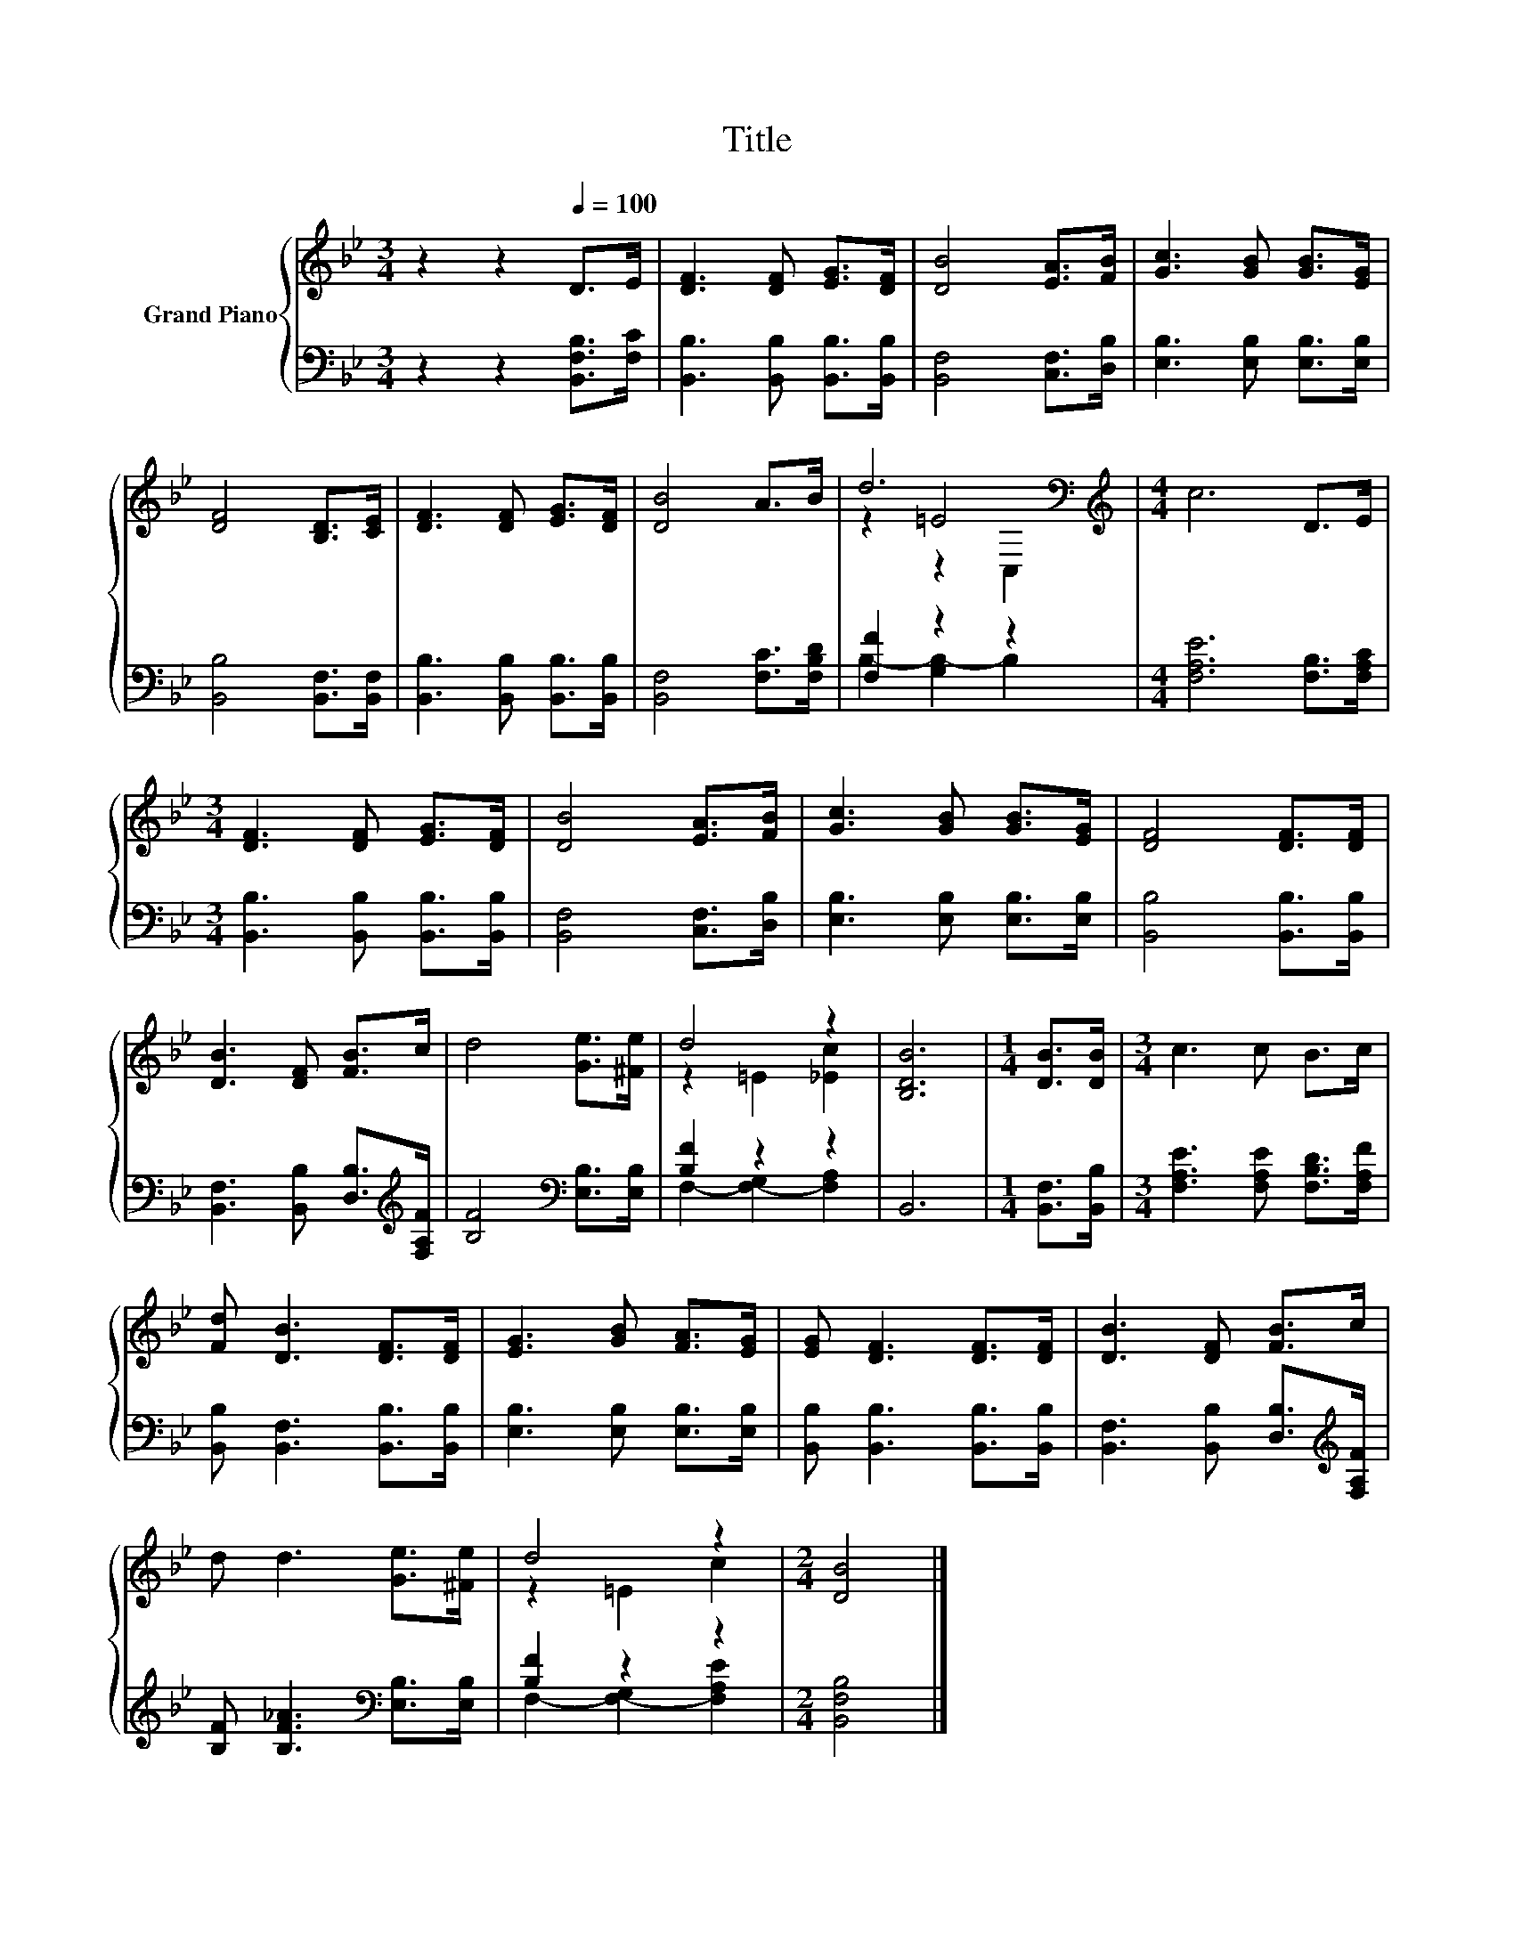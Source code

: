 X:1
T:Title
%%score { ( 1 3 4 ) | ( 2 5 ) }
L:1/8
M:3/4
K:Bb
V:1 treble nm="Grand Piano"
V:3 treble 
V:4 treble 
V:2 bass 
V:5 bass 
V:1
 z2 z2[Q:1/4=100] D>E | [DF]3 [DF] [EG]>[DF] | [DB]4 [EA]>[FB] | [Gc]3 [GB] [GB]>[EG] | %4
 [DF]4 [B,D]>[CE] | [DF]3 [DF] [EG]>[DF] | [DB]4 A>B | d6[K:bass] |[M:4/4][K:treble] c6 D>E | %9
[M:3/4] [DF]3 [DF] [EG]>[DF] | [DB]4 [EA]>[FB] | [Gc]3 [GB] [GB]>[EG] | [DF]4 [DF]>[DF] | %13
 [DB]3 [DF] [FB]>c | d4 [Ge]>[^Fe] | d4 z2 | [B,DB]6 |[M:1/4] [DB]>[DB] |[M:3/4] c3 c B>c | %19
 [Fd] [DB]3 [DF]>[DF] | [EG]3 [GB] [FA]>[EG] | [EG] [DF]3 [DF]>[DF] | [DB]3 [DF] [FB]>c | %23
 d d3 [Ge]>[^Fe] | d4 z2 |[M:2/4] [DB]4 |] %26
V:2
 z2 z2 [B,,F,B,]>[F,C] | [B,,B,]3 [B,,B,] [B,,B,]>[B,,B,] | [B,,F,]4 [C,F,]>[D,B,] | %3
 [E,B,]3 [E,B,] [E,B,]>[E,B,] | [B,,B,]4 [B,,F,]>[B,,F,] | [B,,B,]3 [B,,B,] [B,,B,]>[B,,B,] | %6
 [B,,F,]4 [F,C]>[F,B,D] | [F,F]2 z2 z2 |[M:4/4] [F,A,E]6 [F,B,]>[F,A,C] | %9
[M:3/4] [B,,B,]3 [B,,B,] [B,,B,]>[B,,B,] | [B,,F,]4 [C,F,]>[D,B,] | [E,B,]3 [E,B,] [E,B,]>[E,B,] | %12
 [B,,B,]4 [B,,B,]>[B,,B,] | [B,,F,]3 [B,,B,] [D,B,]>[K:treble][F,A,F] | %14
 [B,F]4[K:bass] [E,B,]>[E,B,] | [B,F]2 z2 z2 | B,,6 |[M:1/4] [B,,F,]>[B,,B,] | %18
[M:3/4] [F,A,E]3 [F,A,E] [F,B,D]>[F,A,F] | [B,,B,] [B,,F,]3 [B,,B,]>[B,,B,] | %20
 [E,B,]3 [E,B,] [E,B,]>[E,B,] | [B,,B,] [B,,B,]3 [B,,B,]>[B,,B,] | %22
 [B,,F,]3 [B,,B,] [D,B,]>[K:treble][F,A,F] | [B,F] [B,F_A]3[K:bass] [E,B,]>[E,B,] | [B,F]2 z2 z2 | %25
[M:2/4] [B,,F,B,]4 |] %26
V:3
 x6 | x6 | x6 | x6 | x6 | x6 | x6 | z2 =E4[K:bass] |[M:4/4][K:treble] x8 |[M:3/4] x6 | x6 | x6 | %12
 x6 | x6 | x6 | z2 =E2 [_Ec]2 | x6 |[M:1/4] x2 |[M:3/4] x6 | x6 | x6 | x6 | x6 | x6 | z2 =E2 c2 | %25
[M:2/4] x4 |] %26
V:4
 x6 | x6 | x6 | x6 | x6 | x6 | x6 | z2 z2[K:bass] C,2 |[M:4/4][K:treble] x8 |[M:3/4] x6 | x6 | x6 | %12
 x6 | x6 | x6 | x6 | x6 |[M:1/4] x2 |[M:3/4] x6 | x6 | x6 | x6 | x6 | x6 | x6 |[M:2/4] x4 |] %26
V:5
 x6 | x6 | x6 | x6 | x6 | x6 | x6 | B,2- [G,B,-]2 B,2 |[M:4/4] x8 |[M:3/4] x6 | x6 | x6 | x6 | %13
 x11/2[K:treble] x/ | x4[K:bass] x2 | F,2- [F,-G,]2 [F,A,]2 | x6 |[M:1/4] x2 |[M:3/4] x6 | x6 | %20
 x6 | x6 | x11/2[K:treble] x/ | x4[K:bass] x2 | F,2- [F,-G,]2 [F,A,E]2 |[M:2/4] x4 |] %26

